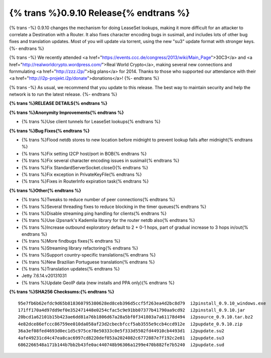 =============
{% trans %}0.9.10 Release{% endtrans %}
=============
.. meta::
   :date: 2014-01-22
   :category: release
   :excerpt: {% trans %}0.9.10 changes the mechanism for doing LeaseSet lookups, making it more difficult for an attacker to correlate a Destination with a Router.{% endtrans %}

{% trans -%}
0.9.10 changes the mechanism for doing LeaseSet lookups, making it more difficult for an attacker
to correlate a Destination with a Router. It also fixes character encoding bugs in susimail,
and includes lots of other bug fixes and translation updates.
Most of you will update via torrent, using the new "su3" update format with stronger keys.
{%- endtrans %}

{% trans -%}
We recently attended <a href="https://events.ccc.de/congress/2013/wiki/Main_Page">30C3</a>
and <a href="http://realworldcrypto.wordpress.com/">Real World Crypto</a>,
making several new connections and fornmulating <a href="http://zzz.i2p/">big plans</a> for 2014.
Thanks to those who supported our attendance with their <a href="http://i2p-projekt.i2p/donate">donations</a>!
{%- endtrans %}

{% trans -%}
As usual, we recommend that you update to this release.
The best way to maintain security and help the network is to run the latest release.
{%- endtrans %}

**{% trans %}RELEASE DETAILS{% endtrans %}**

**{% trans %}Anonymity Improvements{% endtrans %}**

- {% trans %}Use client tunnels for LeaseSet lookups{% endtrans %}

**{% trans %}Bug Fixes{% endtrans %}**

- {% trans %}Flood netdb stores to new location before midnight to prevent lookup fails after midnight{% endtrans %}
- {% trans %}Fix setting I2CP host/port in BOB{% endtrans %}
- {% trans %}Fix several character encoding issues in susimail{% endtrans %}
- {% trans %}Fix StandardServerSocket.close(){% endtrans %}
- {% trans %}Fix exception in PrivateKeyFile{% endtrans %}
- {% trans %}Fixes in RouterInfo expiration task{% endtrans %}

**{% trans %}Other{% endtrans %}**

- {% trans %}Tweaks to reduce number of peer connections{% endtrans %}
- {% trans %}Several threading fixes to reduce blocking in the timer queues{% endtrans %}
- {% trans %}Disable streaming ping handling for clients{% endtrans %}
- {% trans %}Use i2psnark's Kademlia library for the router netdb also{% endtrans %}
- {% trans %}Increase outbound exploratory default to 2 + 0-1 hops, part of gradual increase to 3 hops in/out{% endtrans %}
- {% trans %}More findbugs fixes{% endtrans %}
- {% trans %}Streaming library refactoring{% endtrans %}
- {% trans %}Support country-specific translations{% endtrans %}
- {% trans %}New Brazilian Portuguese translation{% endtrans %}
- {% trans %}Translation updates{% endtrans %}
- Jetty 7.6.14.v20131031
- {% trans %}Update GeoIP data (new installs and PPA only){% endtrans %}

**{% trans %}SHA256 Checksums:{% endtrans %}**

::

    95e7fb6b62efdc9d65b818360795380628ed8ceb396d5ccf5f263ea4d2bc8d79  i2pinstall_0.9.10_windows.exe
    171ff170a4d97dd9ef0e352471448e0254cfac5c9e91bb07377b41790aa9cd92  i2pinstall_0.9.10.jar
    20bcd1a62101b15b423ae6dd81a76b1806d67a28a5bf0f341803a7a61178d494  i2psource_0.9.10.tar.bz2
    4e82dce86efccc86759ee010da058af23d2cbecbfccf5ab3555e9ccb4ccd912e  i2pupdate_0.9.10.zip
    36a3ef08fed4693d0ec1d5c975ce78e50333c0e5f333d5502fd44910cb4493d1  i2pupdate.su2
    4afe49231cd4c47ea8cac6997cd8220def053a2024082c6772887e7f192c2e81  i2pupdate.su3
    6862266548a171b144b7bb2b43fe0ac440748b96306a1299e470b882fe7b5240  i2pupdate.sud

